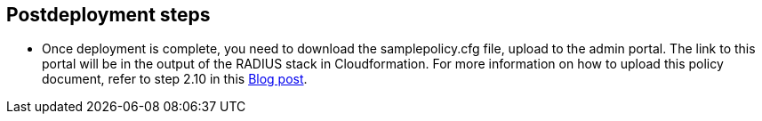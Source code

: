 // Include any postdeployment steps here, such as steps necessary to test that the deployment was successful. If there are no postdeployment steps, leave this file empty.

== Postdeployment steps

* Once deployment is complete, you need to download the samplepolicy.cfg file, upload to the admin portal. The link to this portal will be in the output of the RADIUS stack in Cloudformation. For more information on how to upload this policy document, refer to step 2.10 in this https://aws.amazon.com/blogs/desktop-and-application-streaming/integrating-freeradius-mfa-with-amazon-workspaces/[Blog post, role=external,window=_blank]. 